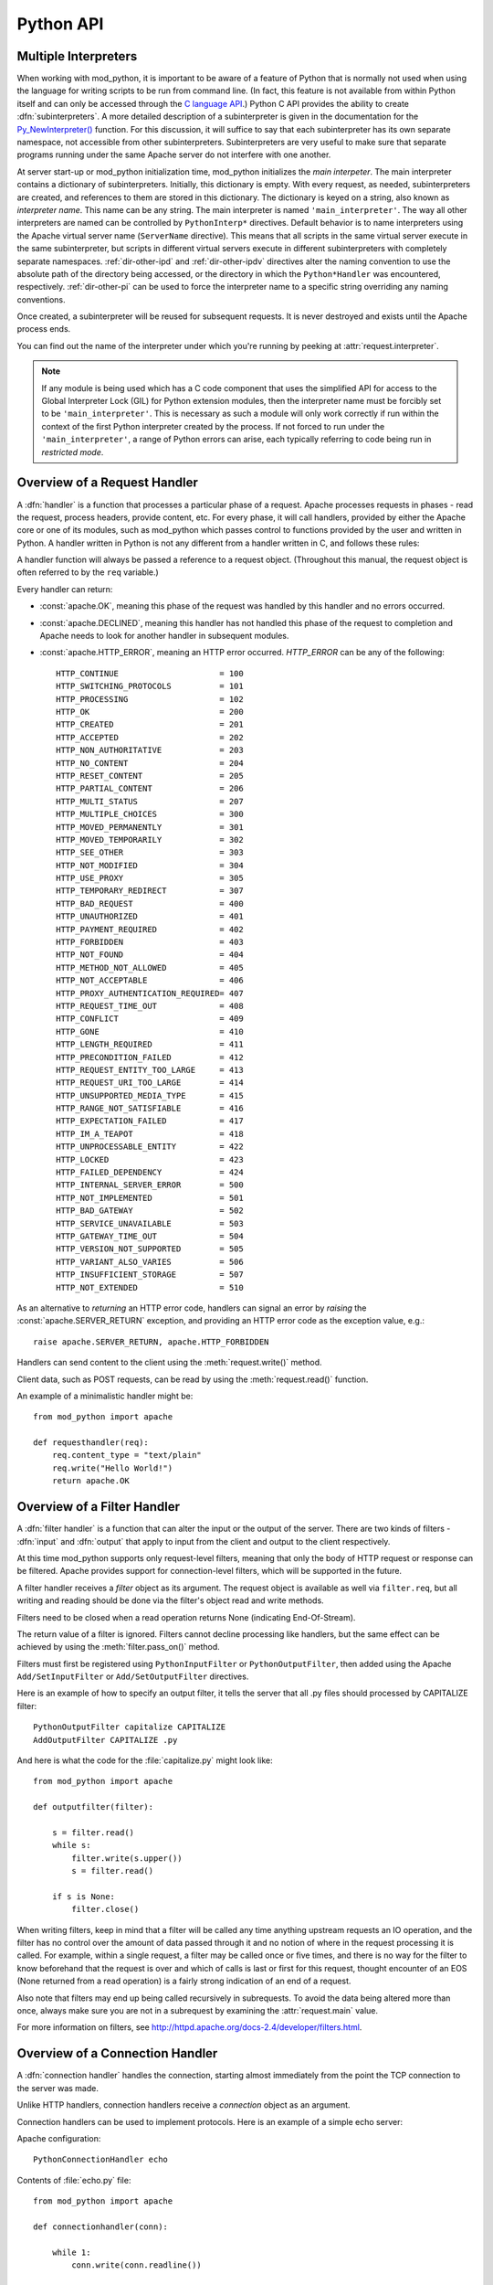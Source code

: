 
.. _pythonapi:

**********
Python API
**********

.. _pyapi-interps:

Multiple Interpreters
=====================

When working with mod_python, it is important to be aware of a feature
of Python that is normally not used when using the language for
writing scripts to be run from command line. (In fact, this feature is not
available from within Python itself and can only be accessed through
the `C language API <http://www.python.org/doc/current/api/api.html>`_.)
Python C API provides the ability to create :dfn:`subinterpreters`. A
more detailed description of a subinterpreter is given in the
documentation for the
`Py_NewInterpreter() <http://www.python.org/doc/current/api/initialization.html>`_
function. For this discussion, it will suffice to say that each
subinterpreter has its own separate namespace, not accessible from
other subinterpreters. Subinterpreters are very useful to make sure
that separate programs running under the same Apache server do not
interfere with one another.

.. index::
   single: main_interpreter

At server start-up or mod_python initialization time, mod_python
initializes the *main interpeter*. The main interpreter contains a
dictionary of subinterpreters. Initially, this dictionary is
empty. With every request, as needed, subinterpreters are created, and
references to them are stored in this dictionary. The dictionary is
keyed on a string, also known as *interpreter name*.  This name can be
any string.  The main interpreter is named ``'main_interpreter'``.
The way all other interpreters are named can be controlled by
``PythonInterp*`` directives. Default behavior is to name
interpreters using the Apache virtual server name (``ServerName``
directive). This means that all scripts in the same virtual server
execute in the same subinterpreter, but scripts in different virtual
servers execute in different subinterpreters with completely separate
namespaces.  :ref:`dir-other-ipd` and :ref:`dir-other-ipdv` directives
alter the naming convention to use the absolute path of the directory
being accessed, or the directory in which the ``Python*Handler`` was
encountered, respectively.  :ref:`dir-other-pi` can be used to force
the interpreter name to a specific string overriding any naming
conventions.

Once created, a subinterpreter will be reused for subsequent requests.
It is never destroyed and exists until the Apache process ends.

You can find out the name of the interpreter under which you're
running by peeking at :attr:`request.interpreter`.

.. note::

  If any module is being used which has a C code component that uses
  the simplified API for access to the Global Interpreter Lock (GIL)
  for Python extension modules, then the interpreter name must be
  forcibly set to be ``'main_interpreter'``. This is necessary as such
  a module will only work correctly if run within the context of the
  first Python interpreter created by the process. If not forced to
  run under the ``'main_interpreter'``, a range of Python errors can
  arise, each typically referring to code being run in *restricted
  mode*.

.. seealso::

  `<http://www.python.org/doc/current/api/api.html>`_
     Python C Language API
  `<http://www.python.org/peps/pep-0311.html>`_
     PEP 0311 - Simplified Global Interpreter Lock Acquisition for Extensions

.. _pyapi-handler:

Overview of a Request Handler
=============================

.. index::
   pair: request; handler

A :dfn:`handler` is a function that processes a particular phase of a
request. Apache processes requests in phases - read the request,
process headers, provide content, etc. For every phase, it will call
handlers, provided by either the Apache core or one of its modules,
such as mod_python which passes control to functions provided by the
user and written in Python. A handler written in Python is not any
different from a handler written in C, and follows these rules:

.. index::
   single: req
   pair: request; object

A handler function will always be passed a reference to a request
object. (Throughout this manual, the request object is often referred
to by the ``req`` variable.)

Every handler can return:

* :const:`apache.OK`, meaning this phase of the request was handled by this
  handler and no errors occurred.

* :const:`apache.DECLINED`, meaning this handler has not handled this
  phase of the request to completion and Apache needs to look for
  another handler in subsequent modules.

* :const:`apache.HTTP_ERROR`, meaning an HTTP error occurred.
  *HTTP_ERROR* can be any of the following::

    HTTP_CONTINUE                     = 100
    HTTP_SWITCHING_PROTOCOLS          = 101
    HTTP_PROCESSING                   = 102
    HTTP_OK                           = 200
    HTTP_CREATED                      = 201
    HTTP_ACCEPTED                     = 202
    HTTP_NON_AUTHORITATIVE            = 203
    HTTP_NO_CONTENT                   = 204
    HTTP_RESET_CONTENT                = 205
    HTTP_PARTIAL_CONTENT              = 206
    HTTP_MULTI_STATUS                 = 207
    HTTP_MULTIPLE_CHOICES             = 300
    HTTP_MOVED_PERMANENTLY            = 301
    HTTP_MOVED_TEMPORARILY            = 302
    HTTP_SEE_OTHER                    = 303
    HTTP_NOT_MODIFIED                 = 304
    HTTP_USE_PROXY                    = 305
    HTTP_TEMPORARY_REDIRECT           = 307
    HTTP_BAD_REQUEST                  = 400
    HTTP_UNAUTHORIZED                 = 401
    HTTP_PAYMENT_REQUIRED             = 402
    HTTP_FORBIDDEN                    = 403
    HTTP_NOT_FOUND                    = 404
    HTTP_METHOD_NOT_ALLOWED           = 405
    HTTP_NOT_ACCEPTABLE               = 406
    HTTP_PROXY_AUTHENTICATION_REQUIRED= 407
    HTTP_REQUEST_TIME_OUT             = 408
    HTTP_CONFLICT                     = 409
    HTTP_GONE                         = 410
    HTTP_LENGTH_REQUIRED              = 411
    HTTP_PRECONDITION_FAILED          = 412
    HTTP_REQUEST_ENTITY_TOO_LARGE     = 413
    HTTP_REQUEST_URI_TOO_LARGE        = 414
    HTTP_UNSUPPORTED_MEDIA_TYPE       = 415
    HTTP_RANGE_NOT_SATISFIABLE        = 416
    HTTP_EXPECTATION_FAILED           = 417
    HTTP_IM_A_TEAPOT                  = 418
    HTTP_UNPROCESSABLE_ENTITY         = 422
    HTTP_LOCKED                       = 423
    HTTP_FAILED_DEPENDENCY            = 424
    HTTP_INTERNAL_SERVER_ERROR        = 500
    HTTP_NOT_IMPLEMENTED              = 501
    HTTP_BAD_GATEWAY                  = 502
    HTTP_SERVICE_UNAVAILABLE          = 503
    HTTP_GATEWAY_TIME_OUT             = 504
    HTTP_VERSION_NOT_SUPPORTED        = 505
    HTTP_VARIANT_ALSO_VARIES          = 506
    HTTP_INSUFFICIENT_STORAGE         = 507
    HTTP_NOT_EXTENDED                 = 510

As an alternative to *returning* an HTTP error code, handlers can
signal an error by *raising* the :const:`apache.SERVER_RETURN`
exception, and providing an HTTP error code as the exception value,
e.g.::

   raise apache.SERVER_RETURN, apache.HTTP_FORBIDDEN

Handlers can send content to the client using the :meth:`request.write()`
method.

Client data, such as POST requests, can be read by using the
:meth:`request.read()` function.

An example of a minimalistic handler might be::

   from mod_python import apache

   def requesthandler(req):
       req.content_type = "text/plain"
       req.write("Hello World!")
       return apache.OK

.. _pyapi-filter:

Overview of a Filter Handler
============================

.. index::
   pair: filter; handler

A :dfn:`filter handler` is a function that can alter the input or the
output of the server. There are two kinds of filters - :dfn:`input` and
:dfn:`output` that apply to input from the client and output to the
client respectively.

At this time mod_python supports only request-level filters, meaning
that only the body of HTTP request or response can be filtered. Apache
provides support for connection-level filters, which will be supported
in the future.

A filter handler receives a *filter* object as its argument. The
request object is available as well via ``filter.req``, but all
writing and reading should be done via the filter's object read and
write methods.

Filters need to be closed when a read operation returns None
(indicating End-Of-Stream).

The return value of a filter is ignored. Filters cannot decline
processing like handlers, but the same effect can be achieved
by using the :meth:`filter.pass_on()` method.

Filters must first be registered using ``PythonInputFilter`` or
``PythonOutputFilter``, then added using the Apache
``Add/SetInputFilter`` or ``Add/SetOutputFilter`` directives.

Here is an example of how to specify an output filter, it tells the
server that all .py files should processed by CAPITALIZE filter::

   PythonOutputFilter capitalize CAPITALIZE
   AddOutputFilter CAPITALIZE .py

And here is what the code for the :file:`capitalize.py` might look
like::

   from mod_python import apache

   def outputfilter(filter):

       s = filter.read()
       while s:
           filter.write(s.upper())
           s = filter.read()

       if s is None:
           filter.close()

When writing filters, keep in mind that a filter will be called any
time anything upstream requests an IO operation, and the filter has no
control over the amount of data passed through it and no notion of
where in the request processing it is called. For example, within a
single request, a filter may be called once or five times, and there
is no way for the filter to know beforehand that the request is over
and which of calls is last or first for this request, thought
encounter of an EOS (None returned from a read operation) is a fairly
strong indication of an end of a request.

Also note that filters may end up being called recursively in
subrequests. To avoid the data being altered more than once, always
make sure you are not in a subrequest by examining the :attr:`request.main`
value.

For more information on filters, see `<http://httpd.apache.org/docs-2.4/developer/filters.html>`_.

.. _pyapi-conn:

Overview of a Connection Handler
================================

.. index::
   pair: connection; handler

A :dfn:`connection handler` handles the connection, starting almost
immediately from the point the TCP connection to the server was
made.

Unlike HTTP handlers, connection handlers receive a *connection*
object as an argument.

Connection handlers can be used to implement protocols. Here is an
example of a simple echo server:

Apache configuration::

   PythonConnectionHandler echo

Contents of :file:`echo.py` file::

   from mod_python import apache

   def connectionhandler(conn):

       while 1:
           conn.write(conn.readline())

       return apache.OK

:mod:`apache` -- Access to Apache Internals.
===============================================

.. module:: apache
   :synopsis: Access to Apache Internals.
.. moduleauthor:: Gregory Trubetskoy grisha@modpython.org

The Python interface to Apache internals is contained in a module
appropriately named :mod:`apache`, located inside the
:mod:`mod_python` package. This module provides some important
objects that map to Apache internal structures, as well as some useful
functions, all documented below. (The request object also provides an
interface to Apache internals, it is covered in its own section of
this manual.)

.. index::
   pair: _apache; module

The :mod:`apache` module can only be imported by a script running
under mod_python. This is because it depends on a built-in module
:mod:`_apache` provided by mod_python.

It is best imported like this::

   from mod_python import apache

:mod:`mod_python.apache` module defines the following functions and
objects. For a more in-depth look at Apache internals, see the
`Apache Developer Page <http://httpd.apache.org/dev/>`_

.. _pyapi-apmeth:

Functions
---------

.. function:: log_error(message[, level[, server]])

   An interface to the Apache ``ap_log_error()``
   function. *message* is a string with the error message,
   *level* is one of the following flags constants::

      APLOG_EMERG
      APLOG_ALERT
      APLOG_CRIT
      APLOG_ERR
      APLOG_WARNING
      APLOG_NOTICE
      APLOG_INFO
      APLOG_DEBUG
      APLOG_NOERRNO // DEPRECATED

  *server* is a reference to a :meth:`request.server` object. If
  *server* is not specified, then the error will be logged to the
  default error log, otherwise it will be written to the error log for
  the appropriate virtual server. When *server* is not specified,
  the setting of LogLevel does not apply, the LogLevel is dictated by
  an httpd compile-time default, usually ``warn``.

  If you have a reference to a request object available, consider using
  :meth:`request.log_error` instead, it will prepend request-specific
  information such as the source IP of the request to the log entry.

.. function:: import_module(module_name[, autoreload=1, log=0, path=None])

   This function can be used to import modules taking advantage of
   mod_python's internal mechanism which reloads modules automatically
   if they have changed since last import.

   *module_name* is a string containing the module name (it can
   contain dots, e.g. ``mypackage.mymodule``); *autoreload* indicates
   whether the module should be reloaded if it has changed since last
   import; when *log* is true, a message will be written to the
   logs when a module is reloaded; *path* allows restricting
   modules to specific paths.

   Example::

      from mod_python import apache
      module = apache.import_module('module_name', log=1)

.. function:: allow_methods([*args])

   A convenience function to set values in :meth:`request.allowed`.
   :meth:`request.allowed` is a bitmask that is used to construct the
   ``'Allow:'`` header. It should be set before returning a
   :const:`HTTP_NOT_IMPLEMENTED` error.

   Arguments can be one or more of the following::

      M_GET
      M_PUT
      M_POST
      M_DELETE
      M_CONNECT
      M_OPTIONS
      M_TRACE
      M_PATCH
      M_PROPFIND
      M_PROPPATCH
      M_MKCOL
      M_COPY
      M_MOVE
      M_LOCK
      M_UNLOCK
      M_VERSION_CONTROL
      M_CHECKOUT
      M_UNCHECKOUT
      M_CHECKIN
      M_UPDATE
      M_LABEL
      M_REPORT
      M_MKWORKSPACE
      M_MKACTIVITY
      M_BASELINE_CONTROL
      M_MERGE
      M_INVALID

.. function:: exists_config(name)

   This function returns True if the Apache server was launched with
   the definition with the given *name*. This means that you can
   test whether Apache was launched with the ``-DFOOBAR`` parameter
   by calling ``apache.exists_config_define('FOOBAR')``.

.. function:: stat(fname, wanted)

   This function returns an instance of an ``mp_finfo`` object
   describing information related to the file with name ``fname``.
   The ``wanted`` argument describes the minimum attributes which
   should be filled out. The resultant object can be assigned to the
   :attr:`request.finfo` attribute.

.. function:: register_cleanup(callable[, data])

   Registers a cleanup that will be performed at child shutdown
   time. Equivalent to :func:`server.register_cleanup`, except
   that a request object is not required. *Warning:* do not pass
   directly or indirectly a request object in the data
   parameter. Since the callable will be called at server shutdown
   time, the request object won't exist anymore and any manipulation
   of it in the handler will give undefined behaviour.

.. function:: config_tree()

   Returns the server-level configuration tree. This tree does not
   include directives from .htaccess files. This is a *copy* of the
   tree, modifying it has no effect on the actual configuration.

.. function:: server_root()

   Returns the value of ServerRoot.

.. function:: make_table()

   This function is obsolete and is an alias to :class:`table` (see below).

.. function:: mpm_query(code)

   Allows querying of the MPM for various parameters such as numbers of
   processes and threads. The return value is one of three constants::

      AP_MPMQ_NOT_SUPPORTED      = 0  # This value specifies whether
                                      # an MPM is capable of
                                      # threading or forking.
      AP_MPMQ_STATIC             = 1  # This value specifies whether
                                      # an MPM is using a static # of
                                      # threads or daemons.
      AP_MPMQ_DYNAMIC            = 2  # This value specifies whether
                                      # an MPM is using a dynamic # of
                                      # threads or daemons.

   The *code* argument must be one of the following::

      AP_MPMQ_MAX_DAEMON_USED    = 1  # Max # of daemons used so far
      AP_MPMQ_IS_THREADED        = 2  # MPM can do threading
      AP_MPMQ_IS_FORKED          = 3  # MPM can do forking
      AP_MPMQ_HARD_LIMIT_DAEMONS = 4  # The compiled max # daemons
      AP_MPMQ_HARD_LIMIT_THREADS = 5  # The compiled max # threads
      AP_MPMQ_MAX_THREADS        = 6  # # of threads/child by config
      AP_MPMQ_MIN_SPARE_DAEMONS  = 7  # Min # of spare daemons
      AP_MPMQ_MIN_SPARE_THREADS  = 8  # Min # of spare threads
      AP_MPMQ_MAX_SPARE_DAEMONS  = 9  # Max # of spare daemons
      AP_MPMQ_MAX_SPARE_THREADS  = 10 # Max # of spare threads
      AP_MPMQ_MAX_REQUESTS_DAEMON= 11 # Max # of requests per daemon
      AP_MPMQ_MAX_DAEMONS        = 12 # Max # of daemons by config

   Example::

      if apache.mpm_query(apache.AP_MPMQ_IS_THREADED):
          # do something
      else:
          # do something else

.. _pyapi-apmem:

Attributes
----------

.. attribute:: interpreter

   String. The name of the subinterpreter under which we're running.
   *(Read-Only)*

.. attribute:: main_server

  A ``server`` object for the main server.
  *(Read-Only)*

.. attribute:: MODULE_MAGIC_NUMBER_MAJOR

   Integer. An internal to Apache version number useful to determine whether
   certain features should be available. See :attr:`MODULE_MAGIC_NUMBER_MINOR`.

   Major API changes that could cause compatibility problems for older
   modules such as structure size changes.  No binary compatibility is
   possible across a change in the major version.

   *(Read-Only)*


.. attribute:: MODULE_MAGIC_NUMBER_MINOR

   Integer. An internal to Apache version number useful to determine whether
   certain features should be available. See :attr:`MODULE_MAGIC_NUMBER_MAJOR`.

   Minor API changes that do not cause binary compatibility problems.

   *(Read-Only)*


.. _pyapi-mptable:

Table Object (mp_table)
-----------------------
.. index::
   singe: table

.. class:: table([mapping-or-sequence])

   Returns a new empty object of type ``mp_table``. See Section
   :ref:`pyapi-mptable` for description of the table object. The
   *mapping-or-sequence* will be used to provide initial values for
   the table.

   The table object is a wrapper around the Apache APR table. The
   table object behaves very much like a dictionary (including the
   Python 2.2 features such as support of the ``in`` operator, etc.),
   with the following differences:

   * Both keys and values must be strings.
   * Key lookups are case-insensitive.
   * Duplicate keys are allowed (see :meth:`table.add()` below). When there is
     more than one value for a key, a subscript operation returns a list.

   Much of the information that Apache uses is stored in tables. For
   example, :meth:`request.headers_in` and :meth:`request.headers_out`.

   All the tables that mod_python provides inside the request object
   are actual mappings to the Apache structures, so changing the
   Python table also changes the underlying Apache table.

   In addition to normal dictionary-like behavior, the table object
   also has the following method:

   .. method:: add(key, val)

      Allows for creating duplicate keys, which is useful
      when multiple headers, such as `Set-Cookie:` are required.

.. _pyapi-mprequest:

Request Object
--------------

.. index::
   single: req
   single: request
   single: request_rec

The request object is a Python mapping to the Apache `request_rec`
structure. When a handler is invoked, it is always passed a single
argument - the request object. For brevity, we often refer to it here
and throughout the code as ``req``.

You can dynamically assign attributes to it as a way to communicate
between handlers.

.. _pyapi-mprequest-meth:

Request Methods
^^^^^^^^^^^^^^^

.. method:: request.add_cgi_vars()

   Calls Apache function ``ap_add_common_vars()`` followed some code
   very similar to Apache ``ap_add_cgi_vars()`` with the exception of
   calculating ``PATH_TRANSLATED`` value, thereby avoiding
   sub-requests and filesystem access used in the ``ap_add_cgi_vars()``
   implementation.

.. method:: request.add_common_vars()

   Use of this method is discouraged, use
   :meth:`request.add_cgi_vars()` instead.

   Calls the Apache ``ap_add_common_vars()`` function. After a call to
   this method, :attr:`request.subprocess_env` will contain *some* CGI
   information.

.. method:: request.add_handler(htype, handler[, dir])

   Allows dynamic handler registration. *htype* is a string
   containing the name of any of the apache request (but not filter or
   connection) handler directives,
   e.g. ``'PythonHandler'``. *handler* is a string containing the
   name of the module and the handler function.  Optional *dir* is
   a string containing the name of the directory to be added to the
   pythonpath. If no directory is specified, then, if there is already
   a handler of the same type specified, its directory is inherited,
   otherwise the directory of the presently executing handler is
   used. If there is a ``'PythonPath'`` directive in effect, then
   ``sys.path`` will be set exactly according to it (no directories
   added, the *dir* argument is ignored).

   A handler added this way only persists throughout the life of the
   request. It is possible to register more handlers while inside the
   handler of the same type. One has to be careful as to not to create
   an infinite loop this way.

   Dynamic handler registration is a useful technique that allows the
   code to dynamically decide what will happen next. A typical example
   might be a ``PythonAuthenHandler`` that will assign different
   ``PythonHandlers`` based on the authorization level, something
   like::

      if manager:
         req.add_handler("PythonHandler", "menu::admin")
      else:
         req.add_handler("PythonHandler", "menu::basic")

   .. note::

      If you pass this function an invalid handler, an exception will be
      generated at the time an attempt is made to find the handler.


.. method:: request.add_input_filter(filter_name)

   Adds the named filter into the input filter chain for the current
   request.  The filter should be added before the first attempt to
   read any data from the request.


.. method:: request.add_output_filter(filter_name)

   Adds the named filter into the output filter chain for the current
   request.  The filter should be added before the first attempt to
   write any data for the response.

   Provided that all data written is being buffered and not flushed,
   this could be used to add the "CONTENT_LENGTH" filter into the
   chain of output filters. The purpose of the "CONTENT_LENGTH" filter
   is to add a ``Content-Length:`` header to the response.::


      req.add_output_filter("CONTENT_LENGTH")
      req.write("content",0)

.. method:: request.allow_methods(methods[, reset])

   Adds methods to the :meth:`request.allowed_methods` list. This list
   will be passed in `Allowed:` header if
   :const:`HTTP_METHOD_NOT_ALLOWED` or :const:`HTTP_NOT_IMPLEMENTED`
   is returned to the client. Note that Apache doesn't do anything to
   restrict the methods, this list is only used to construct the
   header. The actual method-restricting logic has to be provided in
   the handler code.

   *methods* is a sequence of strings. If *reset* is 1, then
   the list of methods is first cleared.


.. method:: request.auth_name()

   Returns AuthName setting.


.. method:: request.auth_type()

   Returns AuthType setting.


.. method:: request.construct_url(uri)

   This function returns a fully qualified URI string from the path
   specified by uri, using the information stored in the request to
   determine the scheme, server name and port. The port number is not
   included in the string if it is the same as the default port 80.

   For example, imagine that the current request is directed to the
   virtual server www.modpython.org at port 80. Then supplying
   ``'/index.html'`` will yield the string
   ``'http://www.modpython.org/index.html'``.


.. method:: request.discard_request_body()

   Tests for and reads any message body in the request, simply discarding
   whatever it receives.


.. method:: request.document_root()

   Returns DocumentRoot setting.


.. method:: request.get_basic_auth_pw()

   Returns a string containing the password when Basic authentication is
   used.

   On Python 3 the string will be decoded to Unicode using Latin1.

.. method:: request.get_config()

   Returns a reference to the table object containing the mod_python
   configuration in effect for this request except for
   ``Python*Handler`` and ``PythonOption`` (The latter can be obtained
   via :meth:`request.get_options()`. The table has directives as keys,
   and their values, if any, as values.


.. method:: request.get_remote_host([type[, str_is_ip]])

   This method is used to determine remote client's DNS name or IP
   number. The first call to this function may entail a DNS look up,
   but subsequent calls will use the cached result from the first
   call.

   The optional *type* argument can specify the following:

   * :const:`apache.REMOTE_HOST` Look up the DNS name. Return None if Apache
     directive ``HostNameLookups`` is ``Off`` or the hostname cannot
     be determined.

   * :const:`apache.REMOTE_NAME` *(Default)* Return the DNS name if
     possible, or the IP (as a string in dotted decimal notation)
     otherwise.

   * :const:`apache.REMOTE_NOLOOKUP` Don't perform a DNS lookup, return an
     IP. Note: if a lookup was performed prior to this call, then the
     cached host name is returned.

   * :const:`apache.REMOTE_DOUBLE_REV` Force a double-reverse lookup. On
     failure, return None.

   If *str_is_ip* is ``None`` or unspecified, then the return
   value is a string representing the DNS name or IP address.

   If the optional *str_is_ip* argument is not ``None``, then
   the return value is an ``(address, str_is_ip)`` tuple, where
   ``str_is_ip`` is non-zero if ``address`` is an IP address
   string.

   On failure, ``None`` is returned.


.. method:: request.get_options()

   Returns a reference to the table object containing the options set by
   the ``PythonOption`` directives.


.. method:: request.internal_redirect(new_uri)

   Internally redirects the request to the *new_uri*. *new_uri*
   must be a string.

   The httpd server handles internal redirection by creating a new
   request object and processing all request phases. Within an
   internal redirect, :meth:`request.prev` will contain a reference to a
   request object from which it was redirected.


.. method:: request.is_https()

   Returns non-zero if the connection is using SSL/TLS. Will always return
   zero if the mod_ssl Apache module is not loaded.

   You can use this method during any request phase, unlike looking
   for the ``HTTPS`` variable in the :attr:`request.subprocess_env` member
   dictionary.  This makes it possible to write an authentication or
   access handler that makes decisions based upon whether SSL is being
   used.

   Note that this method will not determine the quality of the
   encryption being used.  For that you should call the
   `ssl_var_lookup` method to get one of the `SSL_CIPHER*` variables.


.. method:: request.log_error(message[, level])

   An interface to the Apache `ap_log_rerror` function. *message* is a
   string with the error message, *level* is one of the following
   flags constants::


      APLOG_EMERG
      APLOG_ALERT
      APLOG_CRIT
      APLOG_ERR
      APLOG_WARNING
      APLOG_NOTICE
      APLOG_INFO
      APLOG_DEBUG
      APLOG_NOERRNO

   If you need to write to log and do not have a reference to a request object,
   use the :func:`apache.log_error` function.


.. method:: request.meets_conditions()

   Calls the Apache ``ap_meets_conditions()`` function which returns a
   status code. If *status* is :const:`apache.OK`, generate the
   content of the response normally. If not, simply return *status*.
   Note that *mtime* (and possibly the ETag header) should be set as
   appropriate prior to calling this function. The same goes for
   :meth:`request.status` if the status differs from :const:`apache.OK`.

   Example::

      # ...
      r.headers_out['ETag'] = '"1130794f-3774-4584-a4ea-0ab19e684268"'
      r.headers_out['Expires'] = 'Mon, 18 Apr 2005 17:30:00 GMT'
      r.update_mtime(1000000000)
      r.set_last_modified()

      status = r.meets_conditions()
      if status != apache.OK:
         return status

      # ... do expensive generation of the response content ...


.. method:: request.requires()

   Returns a tuple of strings of arguments to ``require`` directive.

   For example, with the following apache configuration::

      AuthType Basic
      require user joe
      require valid-user

   :meth:`request.requires()` would return ``('user joe', 'valid-user')``.


.. method:: request.read([len])

   Reads at most *len* bytes directly from the client, returning a
   string with the data read. If the *len* argument is negative or
   omitted, reads all data given by the client.

   This function is affected by the ``Timeout`` Apache
   configuration directive. The read will be aborted and an
   :exc:`IOError` raised if the :exc:`Timeout` is reached while
   reading client data.

   This function relies on the client providing the ``Content-length``
   header. Absence of the ``Content-length`` header will be treated as
   if ``Content-length: 0`` was supplied.

   Incorrect ``Content-length`` may cause the function to try to read
   more data than available, which will make the function block until
   a ``Timeout`` is reached.

   On Python 3 the output is always bytes.

.. method:: request.readline([len])

   Like :meth:`request.read()` but reads until end of line.

   .. note::

      In accordance with the HTTP specification, most clients will be
      terminating lines with ``'\r\n'`` rather than simply
      ``'\n'``.


.. method:: request.readlines([sizehint])

   Reads all lines using :meth:`request.readline()` and returns a list of
   the lines read.  If the optional *sizehint* parameter is given in,
   the method will read at least *sizehint* bytes of data, up to the
   completion of the line in which the *sizehint* bytes limit is
   reached.


.. method:: request.register_cleanup(callable[, data])

   Registers a cleanup. Argument *callable* can be any callable
   object, the optional argument *data* can be any object (default is
   ``None``). At the very end of the request, just before the actual
   request record is destroyed by Apache, *callable* will be
   called with one argument, *data*.

   It is OK to pass the request object as data, but keep in mind that
   when the cleanup is executed, the request processing is already
   complete, so doing things like writing to the client is completely
   pointless.

   If errors are encountered during cleanup processing, they should be
   in error log, but otherwise will not affect request processing in
   any way, which makes cleanup bugs sometimes hard to spot.

   If the server is shut down before the cleanup had a chance to run,
   it's possible that it will not be executed.


.. method:: request.register_input_filter(filter_name, filter[, dir])

   Allows dynamic registration of mod_python input
   filters. *filter_name* is a string which would then subsequently be
   used to identify the filter.  *filter* is a string containing
   the name of the module and the filter function.  Optional *dir*
   is a string containing the name of the directory to be added to the
   pythonpath. If there is a ``PythonPath`` directive in effect,
   then ``sys.path`` will be set exactly according to it (no
   directories added, the *dir* argument is ignored).

   The registration of the filter this way only persists for the life
   of the request. To actually add the filter into the chain of input
   filters for the current request ``request.add_input_filter()`` would be
   used.


.. method:: request.register_output_filter(filter_name, filter[, dir])

   Allows dynamic registration of mod_python output
   filters. *filter_name* is a string which would then subsequently be
   used to identify the filter.  *filter* is a string containing the
   name of the module and the filter function. Optional *dir* is a
   string containing the name of the directory to be added to the
   pythonpath. If there is a ``PythonPath`` directive in effect, then
   ``sys.path`` will be set exactly according to it (no directories
   added, the *dir* argument is ignored).

   The registration of the filter this way only persists for the life
   of the request. To actually add the filter into the chain of output
   filters for the current request :meth:`request.add_output_filter()`
   would be used.


.. method:: request.sendfile(path[, offset, len])

   Sends *len* bytes of file *path* directly to the client, starting
   at offset *offset* using the server's internal API. *offset*
   defaults to 0, and *len* defaults to -1 (send the entire file).

   Returns the number of bytes sent, or raises an IOError exception on
   failure.

   This function provides the most efficient way to send a file to the
   client.


.. method:: request.set_etag()

   Sets the outgoing ``'ETag'`` header.


.. method:: request.set_last_modified()

   Sets the outgoing ``Last-Modified`` header based on value of
   ``mtime`` attribute.


.. method:: request.ssl_var_lookup(var_name)

   Looks up the value of the named SSL variable.  This method queries
   the mod_ssl Apache module directly, and may therefore be used in
   early request phases (unlike using the :attr:`request.subprocess_env`
   member.

   If the mod_ssl Apache module is not loaded or the variable is not
   found then ``None`` is returned.

   If you just want to know if a SSL or TLS connection is being used,
   you may consider calling the ``is_https`` method instead.

   It is unfortunately not possible to get a list of all available
   variables with the current mod_ssl implementation, so you must know
   the name of the variable you want.  Some of the potentially useful
   ssl variables are listed below.  For a complete list of variables
   and a description of their values see the mod_ssl documentation.::


      SSL_CIPHER
      SSL_CLIENT_CERT
      SSL_CLIENT_VERIFY
      SSL_PROTOCOL
      SSL_SESSION_ID

   .. note::

      Not all SSL variables are defined or have useful values in every
      request phase.  Also use caution when relying on these values
      for security purposes, as SSL or TLS protocol parameters can
      often be renegotiated at any time during a request.


.. method:: request.update_mtime(dependency_mtime)

   If *ependency_mtime* is later than the value in the ``mtime``
   attribute, sets the attribute to the new value.


.. method:: request.write(string[, flush=1])

   Writes *string* directly to the client, then flushes the buffer,
   unless flush is 0. Unicode strings are encoded using ``utf-8``
   encoding.


.. method:: request.flush()

   Flushes the output buffer.


.. method:: request.set_content_length(len)

   Sets the value of :attr:`request.clength` and the ``'Content-Length'``
   header to len. Note that after the headers have been sent out
   (which happens just before the first byte of the body is written,
   i.e. first call to :meth:`request.write`), calling the method is
   meaningless.

.. _pyapi-mprequest-mem:

Request Members
^^^^^^^^^^^^^^^

.. attribute:: request.connection

   A ``connection`` object associated with this request. See
   :ref:`pyapi-mpconn` Object for more details.
   *(Read-Only)*


.. attribute:: request.server

   A server object associated with this request. See
   :ref:`pyapi-mpserver` for more details.
   *(Read-Only)*


.. attribute:: request.next

   If this is an internal redirect, the request object we redirect to.
   *(Read-Only)*


.. attribute:: request.prev

   If this is an internal redirect, the request object we redirect from.
   *(Read-Only)*


.. attribute:: request.main

   If this is a sub-request, pointer to the main request.
   *(Read-Only)*


.. attribute:: request.the_request

   String containing the first line of the request.
   *(Read-Only)*


.. attribute:: request.assbackwards

   Indicates an HTTP/0.9 "simple" request. This means that the
   response will contain no headers, only the body. Although this
   exists for backwards compatibility with obsolescent browsers, some
   people have figured out that setting assbackwards to 1 can be a
   useful technique when including part of the response from an
   internal redirect to avoid headers being sent.


.. attribute:: request.proxyreq

   A proxy request: one of :const:`apache.PROXYREQ_*` values.


.. attribute:: request.header_only

   A boolean value indicating HEAD request, as opposed to GET.
   *(Read-Only)*


.. attribute:: request.protocol

   Protocol, as given by the client, or ``'HTTP/0.9'``. Same as CGI :envvar:`SERVER_PROTOCOL`.
   *(Read-Only)*


.. attribute:: request.proto_num

   Integer. Number version of protocol; 1.1 = 1001 *(Read-Only)*


.. attribute:: request.hostname

   String. Host, as set by full URI or Host: header.  *(Read-Only)*


.. attribute:: request.request_time

   A long integer. When request started.  *(Read-Only)*


.. attribute:: request.status_line

   Status line. E.g. ``'200 OK'``.  *(Read-Only)*


.. attribute:: request.status

   Status. One of :const:`apache.HTTP_*` values.


.. attribute:: request.method

   A string containing the method - ``'GET'``, ``'HEAD'``, ``'POST'``, etc.  Same
   as CGI :envvar:`REQUEST_METHOD`.  *(Read-Only)*


.. attribute:: request.method_number

   Integer containing the method number.  *(Read-Only)*


.. attribute:: request.allowed

   Integer. A bitvector of the allowed methods. Used to construct the
   Allowed: header when responding with
   :const:`HTTP_METHOD_NOT_ALLOWED` or
   :const:`HTTP_NOT_IMPLEMENTED`. This field is for Apache's
   internal use, to set the ``Allowed:`` methods use
   :meth:`request.allow_methods` method, described in section
   :ref:`pyapi-mprequest-meth`. *(Read-Only)*


.. attribute:: request.allowed_xmethods

   Tuple. Allowed extension methods.  *(Read-Only)*


.. attribute:: request.allowed_methods

   Tuple. List of allowed methods. Used in relation with
   :const:`METHOD_NOT_ALLOWED`. This member can be modified via
   :meth:`request.allow_methods` described in section
   :ref:`pyapi-mprequest-meth`. *(Read-Only)*


.. attribute:: request.sent_bodyct

   Integer. Byte count in stream is for body. (?)  *(Read-Only)*


.. attribute:: request.bytes_sent

   Long integer. Number of bytes sent.  *(Read-Only)*


.. attribute:: request.mtime

   Long integer. Time the resource was last modified.  *(Read-Only)*


.. attribute:: request.chunked

   Boolean value indicating when sending chunked transfer-coding.
   *(Read-Only)*


.. attribute:: request.range

   String. The ``Range:`` header.  *(Read-Only)*


.. attribute:: request.clength

   Long integer. The "real" content length.  *(Read-Only)*


.. attribute:: request.remaining

   Long integer. Bytes left to read. (Only makes sense inside a read
   operation.)  *(Read-Only)*


.. attribute:: request.read_length

   Long integer. Number of bytes read. *(Read-Only)*


.. attribute:: request.read_body

   Integer. How the request body should be read. *(Read-Only)*


.. attribute:: request.read_chunked

   Boolean. Read chunked transfer coding.  *(Read-Only)*


.. attribute:: request.expecting_100

   Boolean. Is client waiting for a 100 (:const:`HTTP_CONTINUE`)
   response.  *(Read-Only)*


.. attribute:: request.headers_in

   A :class:`table` object containing headers sent by the client.


.. attribute:: request.headers_out

   A :class:`table` object representing the headers to be sent to the
   client.


.. attribute:: request.err_headers_out

   These headers get send with the error response, instead of
   headers_out.


.. attribute:: request.subprocess_env

   A :class:`table` object containing environment information
   typically usable for CGI.  You may have to call
   :meth:`request.add_common_vars` and :meth:`request.add_cgi_vars`
   first to fill in the information you need.


.. attribute:: request.notes

   A :class:`table` object that could be used to store miscellaneous
   general purpose info that lives for as long as the request
   lives. If you need to pass data between handlers, it's better to
   simply add members to the request object than to use
   :attr:`request.notes`.


.. attribute:: request.phase

   The phase currently being being processed,
   e.g. ``'PythonHandler'``.  *(Read-Only)*


.. attribute:: request.interpreter

   The name of the subinterpreter under which we're running.
   *(Read-Only)*


.. attribute:: request.content_type

   String. The content type. Mod_python maintains an internal flag
   (:attr:`request._content_type_set`) to keep track of whether
   :attr:`request.content_type` was set manually from within
   Python. The publisher handler uses this flag in the following way:
   when :attr:`request.content_type` isn't explicitly set, it attempts
   to guess the content type by examining the first few bytes of the
   output.


.. attribute:: request.content_languages

   Tuple. List of strings representing the content languages.


.. attribute:: request.handler

   The symbolic name of the content handler (as in module, not
   mod_python handler) that will service the request during the
   response phase. When the SetHandler/AddHandler directives are used
   to trigger mod_python, this will be set to ``'mod_python'`` by
   mod_mime. A mod_python handler executing prior to the response
   phase may also set this to ``'mod_python'`` along with calling
   :meth:`request.add_handler` to register a mod_python handler for
   the response phase::

      def typehandler(req):
         if os.path.splitext(req.filename)[1] == ".py":
            req.handler = "mod_python"
           req.add_handler("PythonHandler", "mod_python.publisher")
           return apache.OK
         return apache.DECLINED


.. attribute:: request.content_encoding

   String. Content encoding.  *(Read-Only)*


.. attribute:: request.vlist_validator

   Integer. Variant list validator (if negotiated).  *(Read-Only)*


.. attribute:: request.user

   If an authentication check is made, this will hold the user
   name. Same as CGI :envvar:`REMOTE_USER`.

   On Python 3 the string is decoded using Latin1. (Different browsers
   use different encodings for non-Latin1 characters for the basic
   authentication string making a solution that fits all impossible,
   you can always decode the header manually.)

   .. note::

      :meth:`request.get_basic_auth_pw` must be called prior to using this value.


.. attribute:: request.ap_auth_type

   Authentication type. Same as CGI :envvar:`AUTH_TYPE`.


.. attribute:: request.no_cache

   Boolean. This response cannot be cached.


.. attribute:: request.no_local_copy

   Boolean. No local copy exists.


.. attribute:: request.unparsed_uri

   The URI without any parsing performed.  *(Read-Only)*


.. attribute:: request.uri

   The path portion of the URI.


.. attribute:: request.filename

   String. File name being requested.


.. attribute:: request.canonical_filename

   String. The true filename (:attr:`request.filename` is
   canonicalized if they don't match).


.. attribute:: request.path_info

   String. What follows after the file name, but is before query args,
   if anything. Same as CGI :envvar:`PATH_INFO`.


.. attribute:: request.args

   String. Same as CGI :envvar:`QUERY_ARGS`.


.. attribute:: request.finfo

   A file information object with type ``mp_finfo``, analogous to the
   result of the POSIX stat function, describing the file pointed to
   by the URI. The object provides the attributes ``fname``,
   ``filetype``, ``valid``, ``protection``, ``user``, ``group``, ``size``,
   ``inode``, ``device``, ``nlink``, ``atime``, ``mtime``, ``ctime`` and
   ``name``.

   The attribute may be assigned to using the result of
   :func:`apache.stat`.  For example::

      if req.finfo.filetype == apache.APR_DIR:
        req.filename = posixpath.join(req.filename, 'index.html')
        req.finfo = apache.stat(req.filename, apache.APR_FINFO_MIN)

   For backward compatibility, the object can also be accessed as if
   it were a tuple. The ``apache`` module defines a set of
   :const:`FINFO_*` constants that should be used to access elements
   of this tuple.::

      user = req.finfo[apache.FINFO_USER]


.. attribute:: request.parsed_uri

   Tuple. The URI broken down into pieces. ``(scheme, hostinfo, user, password, hostname, port, path, query, fragment)``.
   The :mod:`apache` module defines a set of :const:`URI_*` constants that
   should be used to access elements of this tuple. Example::

      fname = req.parsed_uri[apache.URI_PATH]

   *(Read-Only)*


.. attribute:: request.used_path_info

   Flag to accept or reject path_info on current request.


.. attribute:: request.eos_sent

   Boolean. EOS bucket sent.  *(Read-Only)*


.. attribute:: request.useragent_addr

   *Apache 2.4 only*

   The (address, port) tuple for the user agent.

   This attribute should reflect the address of the user agent and
   not necessarily the other end of the TCP connection, for which
   there is :attr:`connection.client_addr`.
   *(Read-Only)*


.. attribute:: request.useragent_ip

   *Apache 2.4 only*

   String with the IP of the user agent. Same as CGI :envvar:`REMOTE_ADDR`.

   This attribute should reflect the address of the user agent and
   not necessarily the other end of the TCP connection, for which
   there is :attr:`connection.client_ip`.
   *(Read-Only)*


.. _pyapi-mpconn:

Connection Object (mp_conn)
---------------------------

.. index::
   singe: mp_conn

The connection object is a Python mapping to the Apache
:c:type:`conn_rec` structure.

.. _pyapi-mpconn-meth:

Connection Methods
^^^^^^^^^^^^^^^^^^

.. method:: connection.log_error(message[, level])

   An interface to the Apache ``ap_log_cerror`` function. *message* is
   a string with the error message, *level* is one of the following
   flags constants::

      APLOG_EMERG
      APLOG_ALERT
      APLOG_CRIT
      APLOG_ERR
      APLOG_WARNING
      APLOG_NOTICE
      APLOG_INFO
      APLOG_DEBUG
      APLOG_NOERRNO

    If you need to write to log and do not have a reference to a connection or
    request object, use the :func:`apache.log_error` function.


.. method:: connection.read([length])

   Reads at most *length* bytes from the client. The read blocks
   indefinitely until there is at least one byte to read. If length is
   -1, keep reading until the socket is closed from the other end
   (This is known as ``EXHAUSTIVE`` mode in the http server code).

   This method should only be used inside *Connection Handlers*.

   .. note::

      The behavior of this method has changed since version 3.0.3. In
      3.0.3 and prior, this method would block until *length* bytes
      was read.


.. method:: connection.readline([length])

   Reads a line from the connection or up to *length* bytes.

   This method should only be used inside *Connection Handlers*.


.. method:: connection.write(string)

   Writes *string* to the client.

   This method should only be used inside *Connection Handlers*.


.. _pyapi-mpconn-mem:

Connection Members
^^^^^^^^^^^^^^^^^^

.. attribute:: connection.base_server

   A ``server`` object for the physical vhost that this connection came
   in through.  *(Read-Only)*


.. attribute:: connection.local_addr

   The (address, port) tuple for the server.  *(Read-Only)*


.. attribute:: connection.remote_addr

   *Deprecated in Apache 2.4, use client_addr. (Aliased to client_addr for backward compatibility)*

   The (address, port) tuple for the client.  *(Read-Only)*


.. attribute:: connection.client_addr

   *Apache 2.4 only*

   The (address, port) tuple for the client.

   This attribute reflects the other end of the TCP connection, which
   may not always be the address of the user agent. A more accurate
   source of the user agent address is :attr:`request.useragent_addr`.
   *(Read-Only)*


.. attribute:: connection.remote_ip

   *Deprecated in Apache 2.4, use client_ip. (Aliased to client_ip for backward compatibility)*

   String with the IP of the client. In Apache 2.2 same as CGI :envvar:`REMOTE_ADDR`.
   *(Read-Only)*


.. attribute:: connection.client_ip

   *Apache 2.4 only*

   String with the IP of the client.

   This attribute reflects the other end of the TCP connection, which
   may not always be the address of the user agent. A more accurate
   source of the user agent address is :attr:`request.useragent_ip`.

   *(Read-Only)*


.. attribute:: connection.remote_host

   String. The DNS name of the remote client. None if DNS has not been
   checked, ``''`` (empty string) if no name found. Same as CGI
   :envvar:`REMOTE_HOST`.  *(Read-Only)*


.. attribute:: connection.remote_logname

   Remote name if using :rfc:`1413` (ident). Same as CGI
   :envvar:`REMOTE_IDENT`.  *(Read-Only)*


.. attribute:: connection.aborted

   Boolean. True is the connection is aborted. *(Read-Only)*


.. attribute:: connection.keepalive

   Integer. 1 means the connection will be kept for the next request,
   0 means "undecided", -1 means "fatal error".  *(Read-Only)*


.. attribute:: connection.double_reverse

   Integer. 1 means double reverse DNS lookup has been performed, 0
   means not yet, -1 means yes and it failed.  *(Read-Only)*


.. attribute:: connection.keepalives

   The number of times this connection has been used. (?)
   *(Read-Only)*


.. attribute:: connection.local_ip

   String with the IP of the server. *(Read-Only)*


.. attribute:: connection.local_host

   DNS name of the server. *(Read-Only)*


.. attribute:: connection.id

   Long. A unique connection id. *(Read-Only)*


.. attribute:: connection.notes

   A :class:`table` object containing miscellaneous general purpose
   info that lives for as long as the connection lives.


.. _pyapi-mpfilt:

Filter Object (mp_filter)
-------------------------

.. index::
   singe: mp_filter

A filter object is passed to mod_python input and output filters. It
is used to obtain filter information, as well as get and pass
information to adjacent filters in the filter stack.

.. _pyapi-mpfilt-meth:

Filter Methods
^^^^^^^^^^^^^^

.. method:: filter.pass_on()

   Passes all data through the filter without any processing.


.. method:: filter.read([length])

   Reads at most *len* bytes from the next filter, returning a
   string with the data read or None if End Of Stream (EOS) has been
   reached. A filter *must* be closed once the EOS has been
   encountered.

   If the *length* argument is negative or omitted, reads all data
   currently available.


.. method:: filter.readline([length])

   Reads a line from the next filter or up to *length* bytes.


.. method:: filter.write(string)

   Writes *string* to the next filter.


.. method:: filte.flush()

   Flushes the output by sending a FLUSH bucket.


.. method:: filter.close()

   Closes the filter and sends an EOS bucket. Any further IO
   operations on this filter will throw an exception.


.. method:: filter.disable()

   Tells mod_python to ignore the provided handler and just pass the
   data on. Used internally by mod_python to print traceback from
   exceptions encountered in filter handlers to avoid an infinite
   loop.


.. _pyapi-mpfilt-mem:

Filter Members
^^^^^^^^^^^^^^

.. attribute:: filter.closed

   A boolean value indicating whether a filter is closed.
   *(Read-Only)*


.. attribute:: filter.name

   String. The name under which this filter is registered.
   *(Read-Only)*


.. attribute:: filter.req

   A reference to the request object.  *(Read-Only)*


.. attribute:: filter.is_input

   Boolean. True if this is an input filter.  *(Read-Only)*


.. attribute:: filter.handler

   String. The name of the Python handler for this filter as specified
   in the configuration.  *(Read-Only)*


.. _pyapi-mpserver:

Server Object (mp_server)
^^^^^^^^^^^^^^^^^^^^^^^^^

.. index::
   single: mp_server


The request object is a Python mapping to the Apache
``request_rec`` structure. The server structure describes the
server (possibly virtual server) serving the request.

.. _pyapi-mpsrv-meth:

Server Methods
^^^^^^^^^^^^^^

.. method:: server.get_config()

   Similar to :meth:`request.get_config()`, but returns a table object
   holding only the mod_python configuration defined at global scope
   within the Apache configuration. That is, outside of the context of
   any VirtualHost, Location, Directory or Files directives.


.. method:: server.get_options()

   Similar to :meth:`request.get_options()`, but returns a table
   object holding only the mod_python options defined at global scope
   within the Apache configuration. That is, outside of the context of
   any VirtualHost, Location, Directory or Files directives.


.. method:: server.log_error(message[level])

   An interface to the Apache ``ap_log_error`` function. *message* is
   a string with the error message, *level* is one of the following
   flags constants::

      APLOG_EMERG
      APLOG_ALERT
      APLOG_CRIT
      APLOG_ERR
      APLOG_WARNING
      APLOG_NOTICE
      APLOG_INFO
      APLOG_DEBUG
      APLOG_NOERRNO

   If you need to write to log and do not have a reference to a server or
   request object, use the :func:`apache.log_error` function.


.. method:: server.register_cleanup(request, callable[, data])

   Registers a cleanup. Very similar to :meth:`req.register_cleanup`,
   except this cleanup will be executed at child termination
   time. This function requires the request object be supplied to
   infer the interpreter name.  If you don't have any request object
   at hand, then you must use the :func:`apache.register_cleanup`
   variant.

   .. note::

      *Warning:* do not pass directly or indirectly a request object in
      the data parameter. Since the callable will be called at server
      shutdown time, the request object won't exist anymore and any
      manipulation of it in the callable will give undefined behaviour.

.. _pyapi-mpsrv-mem:

Server Members
^^^^^^^^^^^^^^

.. attribute:: server.defn_name

   String. The name of the configuration file where the server
   definition was found.  *(Read-Only)*


.. attribute:: server.defn_line_number

   Integer. Line number in the config file where the server definition
   is found.  *(Read-Only)*


.. attribute:: server.server_admin

   Value of the ``ServerAdmin`` directive.  *(Read-Only)*


.. attribute:: server.server_hostname

   Value of the ``ServerName`` directive. Same as CGI
   :envvar:`SERVER_NAME`. *(Read-Only)*


.. attribute:: server.names

   Tuple. List of normal server names specified in the ``ServerAlias``
   directive.  This list does not include wildcarded names, which are
   listed separately in ``wild_names``. *(Read-Only)*


.. attribute:: server.wild_names

   Tuple. List of wildcarded server names specified in the ``ServerAlias``
   directive. *(Read-Only)*


.. attribute:: server.port

   Integer. TCP/IP port number. Same as CGI :envvar:`SERVER_PORT`.
   *This member appears to be 0 on Apache 2.0, look at
   req.connection.local_addr instead* *(Read-Only)*


.. attribute:: server.error_fname

   The name of the error log file for this server, if any.
   *(Read-Only)*


.. attribute:: server.loglevel

   Integer. Logging level. *(Read-Only)*


.. attribute:: server.is_virtual

   Boolean. True if this is a virtual server. *(Read-Only)*


.. attribute:: server.timeout

   Integer. Value of the ``Timeout`` directive.  *(Read-Only)*


.. attribute:: server.keep_alive_timeout

   Integer. Keepalive timeout.  *(Read-Only)*


.. attribute:: server.keep_alive_max

   Maximum number of requests per keepalive.  *(Read-Only)*


.. attribute:: server.keep_alive

   Use persistent connections?  *(Read-Only)*


.. attribute:: server.path

   String. Path for ``ServerPath`` *(Read-Only)*


.. attribute:: server.pathlen

   Integer. Path length. *(Read-Only)*


.. attribute:: server.limit_req_line

   Integer. Limit on size of the HTTP request line. *(Read-Only)*


.. attribute:: server.limit_req_fieldsize

   Integer. Limit on size of any request header field.  *(Read-Only)*


.. attribute:: server.limit_req_fields

   Integer. Limit on number of request header fields.  *(Read-Only)*


.. _pyapi-util:

:mod:`util` -- Miscellaneous Utilities
======================================

.. module:: util
   :synopsis: Miscellaneous Utilities.
.. moduleauthor:: Gregory Trubetskoy grisha@modpython.org

The :mod:`util` module provides a number of utilities handy to a web
application developer similar to those in the standard library
:mod:`cgi` module. The implementations in the :mod:`util` module are
much more efficient because they call directly into Apache API's as
opposed to using CGI which relies on the environment to pass
information.

The recommended way of using this module is::

   from mod_python import util


.. seealso::

   :rfc:`3875`
      for detailed information on the CGI specification

.. _pyapi-util-fstor:


FieldStorage class
------------------

Access to form data is provided via the :class:`FieldStorage`
class. This class is similar to the standard library module
``cgi.FieldStorage``

.. class:: FieldStorage(req[, keep_blank_values[, strict_parsing[, file_callback[, field_callback]]]])

   This class provides uniform access to HTML form data submitted by
   the client.  *req* is an instance of the mod_python
   :class:`request` object.

   The optional argument *keep_blank_values* is a flag indicating
   whether blank values in URL encoded form data should be treated as
   blank strings. The default is false, which means that blank values
   are ignored as if they were not included.

   The optional argument *strict_parsing* is not yet implemented.

   The optional argument *file_callback* allows the application to
   override both file creation/deletion semantics and location. See
   :ref:`pyapi-util-fstor-examples` for
   additional information. *New in version 3.2*

   The optional argument *field_callback* allows the application to
   override both the creation/deletion semantics and behavior. *New
   in version 3.2*

   During initialization, :class:`FieldStorage` class reads all of the
   data provided by the client. Since all data provided by the client
   is consumed at this point, there should be no more than one
   :class:`FieldStorage` class instantiated per single request, nor
   should you make any attempts to read client data before or after
   instantiating a :class:`FieldStorage`. A suggested strategy for
   dealing with this is that any handler should first check for the
   existence of a ``form`` attribute within the request object. If
   this exists, it should be taken to be an existing instance of the
   :class:`FieldStorage` class and that should be used. If the
   attribute does not exist and needs to be created, it should be
   cached as the ``form`` attribute of the request object so later
   handler code can use it.

   When the :class:`FieldStorage` class instance is created, the data
   read from the client is then parsed into separate fields and
   packaged in :class:`Field` objects, one per field. For HTML form
   inputs of type ``file``, a temporary file is created that can later
   be accessed via the :attr:`Field.file` attribute of a
   :class:`Field` object.

   The :class:`FieldStorage` class has a mapping object interface,
   i.e. it can be treated like a dictionary in most instances, but is
   not strictly compatible as is it missing some methods provided by
   dictionaries and some methods don't behave entirely like their
   counterparts, especially when there is more than one value
   associated with a form field. When used as a mapping, the keys are
   form input names, and the returned dictionary value can be:

   * An instance of :class:`StringField`, containing the form input
     value. This is only when there is a single value corresponding to
     the input name. :class:`StringField` is a subclass of
     :class:`str` which provides the additional
     :attr:`StringField.value` attribute for compatibility with
     standard library :mod:`cgi` module.

   * An instance of a :class:`Field` class, if the input is a file
     upload.

   * A list of :class:`StringField` and/or :class:`Field`
     objects. This is when multiple values exist, such as for a
     ``<select>`` HTML form element.


   .. note::

      Unlike the standard library :mod:`cgi` module
      :class:`FieldStorage` class, a :class:`Field` object is returned
      *only* when it is a file upload. In all other cases the return
      is an instance of :class:`StringField`. This means that you do
      not need to use the :attr:`StringFile.value` attribute to access
      values of fields in most cases.


   In addition to standard mapping object methods,
   :class:`FieldStorage` objects have the following attributes:

   .. attribute:: list

      This is a list of :class:`Field` objects, one for each
      input. Multiple inputs with the same name will have multiple
      elements in this list.

   .. _pyapi-util-fstor-meth:

:class:`FieldStorage` methods
^^^^^^^^^^^^^^^^^^^^^^^^^^^^^

   .. method:: add_field(name, value)

      Adds an additional form field with *name* and *value*.  If a
      form field already exists with *name*, the *value* will be added
      to the list of existing values for the form field.  This method
      should be used for adding additional fields in preference to
      adding new fields direct to the list of fields.

      If the value associated with a field should be replaced when it
      already exists, rather than an additional value being associated
      with the field, the dictionary like subscript operator should be
      used to set the value, or the existing field deleted altogether
      first using the ``del`` operator.


   .. method:: clear()

      Removes all form fields. Individual form fields can be deleted
      using the ``del`` operator.


   .. method:: get(name, default)

     If there is only one value associated with form field *name*,
     that single value will be returned. If there are multiple values,
     a list is returned holding all values. If no such form field or
     value exists then the method returns the value specified by the
     parameter *default*.  A subscript operator is also available
     which yields the same result except that an exception will be
     raised where the form field *name* does not exist.


   .. method:: getfirst(name[, default])

      Always returns only one value associated with form field
      *name*. If no such form field or value exists then the method
      returns the value specified by the optional parameter
      *default*. This parameter defaults to ``None`` if not specified.


   .. method:: getlist(name)

      This method always returns a list of values associated with form
      field *name*. The method returns an empty list if no such form
      field or value exists for *name*. It returns a list consisting
      of one item if only one such value exists.


   .. method:: has_key(name)

      Returns ``True`` if *name* is a valid form field. The ``in``
      operator is also supported and will call this method.


   .. method:: items()

      Returns a list consisting of tuples for each combination of form
      field name and value.


   .. method:: keys()

      This method returns the names of the form fields. The ``len``
      operator is also supported and will return the number of names
      which would be returned by this method.


.. _pyapi-util-fstor-examples:

FieldStorage Examples
---------------------

   The following examples demonstrate how to use the *file_callback*
   parameter of the :class:`FieldStorage` constructor to control file
   object creation. The :class:`Storage` classes created in both
   examples derive from FileType, thereby providing extended file
   functionality.

   These examples are provided for demonstration purposes only. The
   issue of temporary file location and security must be considered
   when providing such overrides with mod_python in production use.


Simple file control using class constructor
^^^^^^^^^^^^^^^^^^^^^^^^^^^^^^^^^^^^^^^^^^^

      This example uses the :class:`FieldStorage` class constructor to
      create the file object, allowing simple control. It is not
      advisable to add class variables to this if serving multiple
      sites from apache. In that case use the factory method instead::

         class Storage(file):

            def __init__(self, advisory_filename):
                self.advisory_filename = advisory_filename
                self.delete_on_close = True
                self.already_deleted = False
                self.real_filename = '/someTempDir/thingy-unique-thingy'
                super(Storage, self).__init__(self.real_filename, 'w+b')

            def close(self):
                if self.already_deleted:
                    return
                super(Storage, self).close()
                if self.delete_on_close:
                    self.already_deleted = True
                    os.remove(self.real_filename)

            request_data = util.FieldStorage(request, keep_blank_values=True, file_callback=Storage)


Advanced file control using object factory
^^^^^^^^^^^^^^^^^^^^^^^^^^^^^^^^^^^^^^^^^^

      Using a object factory can provide greater control over the
      constructor parameters::

         import os

         class Storage(file):

             def __init__(self, directory, advisory_filename):
                 self.advisory_filename = advisory_filename
                 self.delete_on_close = True
                 self.already_deleted = False
                 self.real_filename = directory + '/thingy-unique-thingy'
                 super(Storage, self).__init__(self.real_filename, 'w+b')

             def close(self):
                 if self.already_deleted:
                     return
                 super(Storage, self).close()
                 if self.delete_on_close:
                     self.already_deleted = True
                     os.remove(self.real_filename)

         class StorageFactory:

             def __init__(self, directory):
                 self.dir = directory

             def create(self, advisory_filename):
                 return Storage(self.dir, advisory_filename)

         file_factory = StorageFactory(someDirectory)
         # [...sometime later...]
         request_data = util.FieldStorage(request, keep_blank_values=True,
                                          file_callback=file_factory.create)

.. _pyapi-util-fstor-fld:

Field class
-----------

.. class:: Field()

   This class is used internally by :class:`FieldStorage` and is not
   meant to be instantiated by the user. Each instance of a
   :class:`Field` class represents an HTML Form input.

   :class:`Field` instances have the following attributes:

   .. attribute:: name

      The input name.

   .. attribute:: value

      The input value. This attribute can be used to read data from a
      file upload as well, but one has to exercise caution when
      dealing with large files since when accessed via :attr:`value`,
      the whole file is read into memory.

   .. attribute:: file

      This is a file-like object. For file uploads it points to a
      :class:`TemporaryFile` instance. (For more information see the
      TemporaryFile class in the standard python `tempfile module
      <http://docs.python.org/lib/module-tempfile.html>`_.

      For simple values, it is a :class:`StringIO` object, so you can read
      simple string values via this attribute instead of using the :attr:`value`
      attribute as well.

   .. attribute:: filename

      The name of the file as provided by the client.

   .. attribute:: type

      The content-type for this input as provided by the client.

   .. attribute:: type_options

      This is what follows the actual content type in the ``content-type``
      header provided by the client, if anything. This is a dictionary.

   .. attribute:: disposition

      The value of the first part of the ``content-disposition`` header.

   .. attribute:: disposition_options

      The second part (if any) of the ``content-disposition`` header in
      the form of a dictionary.

   .. seealso::

      :rfc:`1867`
         Form-based File Upload in HTML for a description of form-based file uploads


.. _pyapi-util-funcs:

Other functions
---------------

.. function:: parse_qs(qs[, keep_blank_values[, strict_parsing]])

   This function is functionally equivalent to the standard library
   :func:`cgi.parse_qs`, except that it is written in C and is
   much faster.

    Parse a query string given as a string argument (data of type
    ``application/x-www-form-urlencoded``).  Data are returned as a
    dictionary.  The dictionary keys are the unique query variable
    names and the values are lists of values for each name.

    The optional argument *keep_blank_values* is a flag indicating
    whether blank values in URL encoded queries should be treated as
    blank strings.  A true value indicates that blanks should be
    retained as blank strings.  The default false value indicates that
    blank values are to be ignored and treated as if they were not
    included.

    .. note::

       The *strict_parsing* argument is not yet implemented.


.. function:: parse_qsl(qs[, keep_blank_values[, strict_parsing]])

   This function is functionally equivalent to the standard library
   :func:`cgi.parse_qsl`, except that it is written in C and is much
   faster.

    Parse a query string given as a string argument (data of type
    ``application/x-www-form-urlencoded``).  Data are returned as a
    list of name, value pairs.

    The optional argument *keep_blank_values* is a flag indicating
    whether blank values in URL encoded queries should be treated as
    blank strings.  A true value indicates that blanks should be
    retained as blank strings.  The default false value indicates that
    blank values are to be ignored and treated as if they were not
    included.

    .. note::

       The *strict_parsing* argument is not yet implemented.


.. function:: redirect(req, location[, permanent=0[, text=None]])

   This is a convenience function to redirect the browser to another
   location. When *permanent* is true, :const:`MOVED_PERMANENTLY`
   status is sent to the client, otherwise it is
   :const:`MOVED_TEMPORARILY`. A short text is sent to the browser
   informing that the document has moved (for those rare browsers that
   do not support redirection); this text can be overridden by
   supplying a *text* string.

    If this function is called after the headers have already been sent,
    an :exc:`IOError` is raised.

    This function raises :exc:`apache.SERVER_RETURN` exception with a
    value of :const:`apache.DONE` to ensuring that any later phases or
    stacked handlers do not run. If you do not want this, you can wrap
    the call to :func:`redirect` in a try/except block catching the
    :exc:`apache.SERVER_RETURN`.


.. _pyapi-cookie:

:mod:`Cookie` -- HTTP State Management
======================================

.. module:: Cookie
   :synopsis: HTTP State Management
.. moduleauthor:: Gregory Trubetskoy grisha@modpython.org

The :mod:`Cookie` module provides convenient ways for creating,
parsing, sending and receiving HTTP Cookies, as defined in the
specification published by Netscape.

.. note::

   Even though there are official IETF RFC's describing HTTP State
   Management Mechanism using cookies, the de facto standard supported
   by most browsers is the original Netscape specification.
   Furthermore, true compliance with IETF standards is actually
   incompatible with many popular browsers, even those that claim to
   be RFC-compliant. Therefore, this module supports the current
   common practice, and is not fully RFC compliant.

   More specifically, the biggest difference between Netscape and RFC
   cookies is that RFC cookies are sent from the browser to the server
   along with their attributes (like Path or Domain). The
   :mod:`Cookie` module ignore those incoming attributes, so all
   incoming cookies end up as Netscape-style cookies, without any of
   their attributes defined.


.. seealso::

   `Persistent Client State - HTTP Cookies <http://web.archive.org/web/20070202195439/http://wp.netscape.com/newsref/std/cookie_spec.html>`_
      for the original Netscape specification.

   :rfc:`2109`
      HTTP State Management Mechanism for the first RFC on Cookies.

   :rfc:`2694`
      Use of HTTP State Management for guidelines on using Cookies.

   :rfc:`2965`
      HTTP State Management Mechanism for the latest IETF standard.

   `HTTP Cookies: Standards, Privacy, and Politics <http://arxiv.org/abs/cs.SE/0105018>`_
      by David M. Kristol for an excellent overview of the issues surrounding standardization of Cookies.


.. _pyapi-cookie-classes:


Classes
-------

.. class:: Cookie(name, value[, attributes])

   This class is used to construct a single cookie named *name* and
   having *value* as the value. Additionally, any of the attributes
   defined in the Netscape specification and RFC2109 can by supplied
   as keyword arguments.

   The attributes of the class represent cookie attributes, and their
   string representations become part of the string representation of
   the cookie. The :class:`Cookie` class restricts attribute names to
   only valid values, specifically, only the following attributes are
   allowed: ``name, value, version, path, domain, secure, comment, expires, max_age, commentURL, discard, port, httponly, __data__``.

   The ``__data__`` attribute is a general-purpose dictionary that can
   be used for storing arbitrary values, when necessary (This is
   useful when subclassing :class:`Cookie`).

   The :attr:`expires` attribute is a property whose value is checked
   upon setting to be in format ``'Wdy, DD-Mon-YYYY HH:MM:SS GMT'``
   (as dictated per Netscape cookie specification), or a numeric value
   representing time in seconds since beginning of epoch (which will
   be automatically correctly converted to GMT time string). An
   invalid ``expires`` value will raise :exc:`ValueError`.

   When converted to a string, a :class:`Cookie` will be in correct
   format usable as value in a ``'Cookie'`` or ``'Set-Cookie'``
   header.

   .. note::

      Unlike the Python Standard Library Cookie classes, this class
      represents a single cookie (referred to as :dfn:`Morsel` in
      Python Standard Library).


   .. method:: Cookie.parse(string)

      This is a class method that can be used to create a
      :class:`Cookie` instance from a cookie string *string* as
      passed in a header value. During parsing, attribute names are
      converted to lower case.

      Because this is a class method, it must be called explicitly
      specifying the class.

      This method returns a dictionary of :class:`Cookie` instances,
      not a single :class:`Cookie` instance.

      Here is an example of getting a single :class:`Cookie` instance::

         mycookies = Cookie.parse("spam=eggs; expires=Sat, 14-Jun-2003 02:42:36 GMT")
         spamcookie = mycookies["spam"]

      .. note::

         Because this method uses a dictionary, it is not possible to
         have duplicate cookies. If you would like to have more than
         one value in a single cookie, consider using a
         :class:`MarshalCookie`.


.. class:: SignedCookie(name, value, secret[, attributes])

   This is a subclass of :class:`Cookie`. This class creates cookies
   whose name and value are automatically signed using HMAC (md5) with
   a provided secret *secret*, which must be a non-empty string.

   .. method:: SignedCookie.parse(string, secret)

      This method acts the same way as :class:`Cookie.parse()`, but
      also verifies that the cookie is correctly signed. If the
      signature cannot be verified, the object returned will be of
      class :class:`Cookie`::

      ..  note::

         Always check the types of objects returned by
         :meth:SignedCookie.parse(). If it is an instance of
         :class:`Cookie` (as opposed to :class:`SignedCookie`), the
         signature verification has failed::

            # assume spam is supposed to be a signed cookie
            if type(spam) is not Cookie.SignedCookie:
               # do something that indicates cookie isn't signed correctly

.. class:: MarshalCookie(name, value, secret[, attributes])

   This is a subclass of :class:`SignedCookie`. It allows for *value*
   to be any marshallable objects. Core Python types such as string,
   integer, list, etc. are all marshallable object. For a complete
   list see `marchal <http://www.python.org/doc/current/lib/module-marshal.html>`_
   module documentation.

   When parsing, the signature is checked first, so incorrectly signed
   cookies will not be unmarshalled.

.. _pyapi-cookie-func:

Functions
^^^^^^^^^

.. function:: add_cookie(req, cookie[, value, attributes])

   This is a convenience function for setting a cookie in request
   headers. *req* is a mod_python :class:`Request` object.  If
   *cookie* is an instance of :class:`Cookie` (or subclass thereof),
   then the cookie is set, otherwise, *cookie* must be a string, in
   which case a :class:`Cookie` is constructed using *cookie* as
   name, *value* as the value, along with any valid :class:`Cookie`
   attributes specified as keyword arguments.

   This function will also set ``'Cache-Control: no-cache="set-cookie"'``
   header to inform caches that the cookie value should not be cached.

   Here is one way to use this function::

      c = Cookie.Cookie('spam', 'eggs', expires=time.time()+300)
      Cookie.add_cookie(req, c)

   Here is another:

      Cookie.add_cookie(req, 'spam', 'eggs', expires=time.time()+300)

.. function:: get_cookies(req[, Class[, data]])

   This is a convenience function for retrieving cookies from incoming
   headers. *req* is a mod_python :class:`Request` object. *Class*
   is a class whose :meth:`parse` method will be used to parse the
   cookies, it defaults to ``Cookie``. *data* can be any number of
   keyword arguments which, will be passed to :meth:`parse` (This
   is useful for :class:`signedCookie` and :class:`MarshalCookie`
   which require ``secret`` as an additional argument to
   :meth:`parse`). The set of cookies found is returned as a
   dictionary.

.. function:: get_cookie(req, name [, Class[, data]])

   This is a convenience function for retrieving a single named cookie
   from incoming headers. *req* is a mod_python :class:`Request`
   object. *name* is the name of the cookie. *Class* is a class
   whose :meth:`parse()` method will be used to parse the cookies, it
   defaults to ``Cookie``. *Data* can be any number of keyword
   arguments which, will be passed to :meth:`parse` (This is useful
   for :class:`signedCookie` and :class:`MarshalCookie` which require
   ``secret`` as an additional argument to :meth:`parse`). The cookie
   if found is returned, otherwise ``None`` is returned.

.. _pyapi-cookie-example:

Examples
--------

This example sets a simple cookie which expires in 300 seconds::

   from mod_python import Cookie, apache
   import time

   def handler(req):

       cookie = Cookie.Cookie('eggs', 'spam')
       cookie.expires = time.time() + 300
       Cookie.add_cookie(req, cookie)

       req.write('This response contains a cookie!\n')
       return apache.OK


This example checks for incoming marshal cookie and displays it to the
client. If no incoming cookie is present a new marshal cookie is set.
This example uses ``'secret007'`` as the secret for HMAC signature::

   from mod_python import apache, Cookie

   def handler(req):

       cookies = Cookie.get_cookies(req, Cookie.MarshalCookie,
                                       secret='secret007')
       if cookies.has_key('spam'):
           spamcookie = cookies['spam']

           req.write('Great, a spam cookie was found: %s\n' \
                                         % str(spamcookie))
           if type(spamcookie) is Cookie.MarshalCookie:
               req.write('Here is what it looks like decoded: %s=%s\n'
                         % (spamcookie.name, spamcookie.value))
           else:
               req.write('WARNING: The cookie found is not a \
                          MarshalCookie, it may have been tapered with!')

       else:

           # MarshaCookie allows value to be any marshallable object
           value = {'egg_count': 32, 'color': 'white'}
           Cookie.add_cookie(req, Cookie.MarshalCookie('spam', value, \
                          'secret007'))
           req.write('Spam cookie not found, but we just set one!\n')

       return apache.OK

.. _pyapi-sess:

:mod:`Session` -- Session Management
====================================

.. module:: Session
   :synopsis: Session Management
.. moduleauthor:: Gregory Trubetskoy grisha@modpython.org

The :mod:`Session` module provides objects for maintaining persistent
sessions across requests.

The module contains a :class:`BaseSession` class, which is not meant
to be used directly (it provides no means of storing a session),
:class:`DbmSession` class, which uses a dbm to store sessions, and
:class:`FileSession` class, which uses individual files to store
sessions.

The :class:`BaseSession` class also provides session locking, both
across processes and threads. For locking it uses APR global_mutexes
(a number of them is pre-created at startup) The mutex number is
computed by using modulus of the session id :func:`hash()`. (Therefore
it's possible that different session id's will have the same hash, but
the only implication is that those two sessions cannot be locked at
the same time resulting in a slight delay.)

.. _pyapi-sess-classes:

Classes
-------

.. function:: Session(req[, sid[, secret[, timeout[, lock]]]])

   :func:`Session()` takes the same arguments as :class:`BaseSession`.

   This function returns a instance of the default session class. The
   session class to be used can be specified using ``PythonOption mod_python.session.session_type value``,
   where *value* is one of
   :class:`DbmSession`, :class:`MemorySession` or
   :class:`FileSession`.  Specifying custom session classes using
   ``PythonOption`` session is not yet supported.

   If session type option is not found, the function queries the MPM
   and based on that returns either a new instance of
   :class:`DbmSession` or
   :class:`MemorySession`. :class:`MemorySession` will be used if the
   MPM is threaded and not forked (such is the case on Windows), or if
   it threaded, forked, but only one process is allowed (the worker
   MPM can be configured to run this way). In all other cases
   :class:`DbmSession` is used.

   Note that on Windows if you are using multiple Python interpreter
   instances and you need sessions to be shared between applications
   running within the context of the distinct Python interpreter
   instances, you must specifically indicate that :class:`DbmSession`
   should be used, as :class:`MemorySession` will only allow a session
   to be valid within the context of the same Python interpreter
   instance.

   Also note that the option name ``mod_python.session.session_type``
   only started to be used from mod_python 3.3 onwards. If you need to
   retain compatibility with older versions of mod_python, you should
   use the now obsolete ``session`` option instead.


.. class:: BaseSession(req[, sid[, secret[, timeout[, lock]]]])

   This class is meant to be used as a base class for other classes
   that implement a session storage mechanism. *req* is a required
   reference to a mod_python request object.

   :class:`BaseSession` is a subclass of :class:`dict`. Data can be
   stored and retrieved from the session by using it as a dictionary.

   *sid* is an optional session id; if provided, such a session must
   already exist, otherwise it is ignored and a new session with a new
   sid is created. If *sid* is not provided, the object will attempt
   to look at cookies for session id. If a sid is found in cookies,
   but it is not previously known or the session has expired, then a
   new sid is created. Whether a session is "new" can be determined
   by calling the :meth:`is_new()` method.

   Cookies generated by sessions will have a path attribute which is
   calculated by comparing the server ``DocumentRoot`` and the
   directory in which the ``PythonHandler`` directive currently in
   effect was specified. E.g. if document root is :file:`/a/b/c` and
   the directory ``PythonHandler`` was specified was :file:`/a/b/c/d/e`,
   the path will be set to :file:`/d/e`.

   The deduction of the path in this way will only work though where
   the ``Directory`` directive is used and the directory is actually
   within the document root. If the ``Location`` directive is used or
   the directory is outside of the document root, the path will be set
   to :file:`/`. You can force a specific path by setting the
   ``mod_python.session.application_path`` option
   (``'PythonOption mod_python.session.application_path /my/path'`` in server
   configuration).

   Note that prior to mod_python 3.3, the option was
   ``ApplicationPath``.  If your system needs to be compatible with
   older versions of mod_python, you should continue to use the now
   obsolete option name.

   The domain of a cookie is by default not set for a session and as
   such the session is only valid for the host which generated it. In
   order to have a session which spans across common sub domains, you
   can specify the parent domain using the
   ``mod_python.session.application_domain`` option
   (``'PythonOption mod_python.session.application_domain mod_python.org'`` in server
   configuration).

   When a *secret* is provided, :class:`BaseSession` will use
   :class:`SignedCookie` when generating cookies thereby making the
   session id almost impossible to fake. The default is to use plain
   :class:`Cookie` (though even if not signed, the session id is
   generated to be very difficult to guess).

   A session will timeout if it has not been accessed and a save
   performed, within the *timeout* period. Upon a save occurring the
   time of last access is updated and the period until the session
   will timeout be reset.  The default *timeout* period is 30
   minutes. An attempt to load an expired session will result in a
   "new" session.

   The *lock* argument (defaults to 1) indicates whether locking
   should be used. When locking is on, only one session object with a
   particular session id can be instantiated at a time.

   A session is in "new" state when the session id was just generated,
   as opposed to being passed in via cookies or the *sid* argument.

   .. method:: BaseSession.is_new()

      Returns 1 if this session is new. A session will also be "new"
      after an attempt to instantiate an expired or non-existent
      session. It is important to use this method to test whether an
      attempt to instantiate a session has succeeded, e.g.::


         sess = Session(req)
         if sess.is_new():
             # redirect to login
             util.redirect(req, 'http://www.mysite.com/login')


   .. method:: BaseSession.id()

      Returns the session id.


   .. method:: BaseSession.created()

      Returns the session creation time in seconds since beginning of
      epoch.

   .. method:: BaseSession.last_accessed()

      Returns last access time in seconds since beginning of epoch.


   .. method:: BaseSession.timeout()

      Returns session timeout interval in seconds.


   .. method:: BaseSession.set_timeout(secs)

      Set timeout to *secs*.


   .. method:: BaseSession.invalidate()

      This method will remove the session from the persistent store
      and also place a header in outgoing headers to invalidate the
      session id cookie.


   .. method:: BaseSession.load()

      Load the session values from storage.


   .. method:: BaseSession.save()

      This method writes session values to storage.


   .. method:: BaseSession.delete()

      Remove the session from storage.


   .. method:: BaseSession.init_lock()

      This method initializes the session lock. There is no need to
      ever call this method, it is intended for subclasses that wish
      to use an alternative locking mechanism.


   .. method:: BaseSession.lock()

     Locks this session. If the session is already locked by another
     thread/process, wait until that lock is released. There is no
     need to call this method if locking is handled automatically
     (default).

     This method registeres a cleanup which always unlocks the session
     at the end of the request processing.


   .. method:: BaseSession.unlock()

     Unlocks this session. (Same as :meth:`lock` - when locking is
     handled automatically (default), there is no need to call this
     method).


   .. method:: BaseSession.cleanup()

      This method is for subclasses to implement session storage
      cleaning mechanism (i.e. deleting expired sessions, etc.). It
      will be called at random, the chance of it being called is
      controlled by :const:`CLEANUP_CHANCE` :mod:`Session` module
      variable (default 1000). This means that cleanups will be
      ordered at random and there is 1 in 1000 chance of it
      happening. Subclasses implementing this method should not
      perform the (potentially time consuming) cleanup operation in
      this method, but should instead use
      :meth:req.register_cleanup` to register a cleanup which will
      be executed after the request has been processed.



.. class:: DbmSession(req[, dbm[, sid[, secret[, dbmtype[, timeout[, lock]]]]]])

   This class provides session storage using a dbm file. Generally,
   dbm access is very fast, and most dbm implementations memory-map
   files for faster access, which makes their performance nearly as
   fast as direct shared memory access.

   *dbm* is the name of the dbm file (the file must be writable by the
   httpd process). This file is not deleted when the server process is
   stopped (a nice side benefit of this is that sessions can survive
   server restarts). By default the session information is stored in a
   dbmfile named :file:`mp_sess.dbm` and stored in a temporary
   directory returned by ``tempfile.gettempdir()`` standard library
   function. An alternative directory can be specified using
   ``PythonOption mod_python.dbm_session.database_directory /path/to/directory``.
   The path and filename can can be overridden by
   setting ``PythonOption mod_python.dbm_session.database_filename filename``.

   Note that the above names for the ``PythonOption`` settings were
   changed to these values in mod_python 3.3. If you need to retain
   compatibility with older versions of mod_python, you should
   continue to use the now obsolete ``session_directory`` and
   ``session_dbm`` options.

   The implementation uses Python :mod:`anydbm` module, which will
   default to :mod:`dbhash` on most systems. If you need to use a
   specific dbm implementation (e.g. :mod:`gdbm`), you can pass that
   module as *dbmtype*.

   Note that using this class directly is not cross-platform. For best
   compatibility across platforms, always use the :func:`Session()`
   function to create sessions.


.. class:: FileSession(req[, sid[, secret[, timeout[, lock[, fast_cleanup[, verify_cleanup]]]]]])

   New in version 3.2.0.

   This class provides session storage using a separate file for each
   session. It is a subclass of :mod:`BaseSession`.

   Session data is stored in a separate file for each session. These
   files are not deleted when the server process is stopped, so
   sessions are persistent across server restarts.  The session files
   are saved in a directory named mp_sess in the temporary directory
   returned by the ``tempfile.gettempdir()`` standard library
   function. An alternate path can be set using
   ``PythonOption mod_python.file_session.database_directory /path/to/directory``.
   This directory must exist and be readable and writeable by the apache process.

   Note that the above name for the ``PythonOption`` setting was
   changed to these values in mod_python 3.3. If you need to retain
   compatibility with older versions of mod_python, you should
   continue to use the now obsolete ``session_directory`` option.

   Expired session files are periodically removed by the cleanup mechanism.
   The behaviour of the cleanup can be controlled using the
   *fast_cleanup* and *verify_cleanup* parameters, as well as
   ``PythonOption mod_python.file_session.cleanup_time_limit`` and
   ``PythonOption mod_python.file_session.cleanup_grace_period``.


   * *fast_cleanup*

      A boolean value used to turn on FileSession cleanup
      optimization.  Default is *True* and will result in reduced
      cleanup time when there are a large number of session files.

      When *fast_cleanup* is True, the modification time for the
      session file is used to determine if it is a candidate for
      deletion.  If ``(current_time - file_modification_time) > (timeout + grace_period)``,
      the file will be a candidate for
      deletion. If *verify_cleanup* is False, no futher checks will be
      made and the file will be deleted.

     If *fast_cleanup* is False, the session file will unpickled and
     it's timeout value used to determine if the session is a
     candidate for deletion. *fast_cleanup* = ``False`` implies
     *verify_cleanup* = ``True``.

     The timeout used in the fast_cleanup calculation is same as the
     timeout for the session in the current request running the
     filesession_cleanup. If your session objects are not using the
     same timeout, or you are manually setting the timeout for a
     particular session with ``set_timeout()``, you will need to set
     *verify_cleanup* = ``True``.

     The value of *fast_cleanup* can also be set using
     ``PythonOption mod_python.file_session.enable_fast_cleanup``.

   * *verify_cleanup*

      Boolean value used to optimize the FileSession cleanup process.
      Default is ``True``.

      If *verify_cleanup* is True, the session file which is being
      considered for deletion will be unpickled and its timeout value
      will be used to decide if the file should be deleted.

      When *verify_cleanup* is False, the timeout value for the
      current session will be used in to determine if the session has
      expired. In this case, the session data will not be read from
      disk, which can lead to a substantial performance improvement
      when there are a large number of session files, or where each
      session is saving a large amount of data. However this may
      result in valid sessions being deleted if all the sessions are
      not using a the same timeout value.

      The value of *verify_cleanup* can also be set using
      ``PythonOption mod_python.file_session.verify_session_timeout``.

   * ``PythonOption mod_python.file_session.cleanup_time_limit [value]``
      Integer value in seconds. Default is 2 seconds.

     Session cleanup could potentially take a long time and be both
     cpu and disk intensive, depending on the number of session files
     and if each file needs to be read to verify the timeout value. To
     avoid overloading the server, each time filesession_cleanup is
     called it will run for a maximum of *session_cleanup_time_limit*
     seconds.  Each cleanup call will resume from where the previous
     call left off so all session files will eventually be checked.

     Setting *session_cleanup_time_limit* to 0 will disable this
     feature and filesession_cleanup will run to completion each time
     it is called.

   * ``PythonOption mod_python.file_session.cleanup_grace_period [value]``
     Integer value in seconds. Default is 240 seconds. This value is added
     to the session timeout in determining if a session file should be
     deleted.

     There is a small chance that a the cleanup for a given session
     file may occur at the exact time that the session is being
     accessed by another request. It is possible under certain
     circumstances for that session file to be saved in the other
     request only to be immediately deleted by the cleanup. To avoid
     this race condition, a session is allowed a *grace_period* before
     it is considered for deletion by the cleanup.  As long as the
     grace_period is longer that the time it takes to complete the
     request (which should normally be less than 1 second), the
     session will not be mistakenly deleted by the cleanup.

     The default value should be sufficient for most applications.


.. class:: MemorySession(req[, sid[, secret[, timeout[, lock]]]])

   This class provides session storage using a global dictionary. This
   class provides by far the best performance, but cannot be used in a
   multi-process configuration, and also consumes memory for every
   active session. It also cannot be used where multiple Python
   interpreters are used within the one Apache process and it is
   necessary to share sessions between applications running in the
   distinct interpreters.

   Note that using this class directly is not cross-platform. For best
   compatibility across platforms, always use the :func:`Session()`
   function to create sessions.


.. _pyapi-sess-example:


Examples
--------

The following example demonstrates a simple hit counter.::

   from mod_python import Session

   def handler(req):
       session = Session.Session(req)

       try:
           session['hits'] += 1
       except:
           session['hits'] = 1

       session.save()

       req.content_type = 'text/plain'
       req.write('Hits: %d\n' % session['hits'])
       return apache.OK


.. _pyapi-psp:

:mod:`psp` -- Python Server Pager
=================================

.. module:: psp
   :synopsis: Python Server Pages
.. moduleauthor:: Gregory Trubetskoy grisha@modpython.org


The :mod:`psp` module provides a way to convert text documents
(including, but not limited to HTML documents) containing Python code
embedded in special brackets into pure Python code suitable for
execution within a mod_python handler, thereby providing a versatile
mechanism for delivering dynamic content in a style similar to ASP,
JSP and others.

The parser used by :mod:`psp` is written in C (generated using flex)
and is therefore very fast.

See :ref:`hand-psp` for additional PSP information.

Inside the document, Python :dfn:`code` needs to be surrounded by
``'<%'`` and ``'%>'``. Python :dfn:`expressions` are enclosed in
``'<%='`` and ``'%>'``. A :dfn:`directive` can be enclosed in
``'<%@'`` and ``'%>'``. A comment (which will never be part of
the resulting code) can be enclosed in ``'<%--'`` and ``'--%>'``

Here is a primitive PSP page that demonstrated use of both code and
expression embedded in an HTML document::

   <html>
   <%
   import time
   %>
   Hello world, the time is: <%=time.strftime("%Y-%m-%d, %H:%M:%S")%>
   </html>


Internally, the PSP parser would translate the above page into the
following Python code::

   req.write("""<html>
   """)
   import time
   req.write("""
   Hello world, the time is: """); req.write(str(time.strftime("%Y-%m-%d, %H:%M:%S"))); req.write("""
   </html>
   """)

This code, when executed inside a handler would result in a page
displaying words ``'Hello world, the time is: '`` followed by current time.

Python code can be used to output parts of the page conditionally or
in loops. Blocks are denoted from within Python code by
indentation. The last indentation in Python code (even if it is a
comment) will persist through the document until either end of
document or more Python code.

Here is an example::

   <html>
   <%
   for n in range(3):
       # This indent will persist
   %>
   <p>This paragraph will be
   repeated 3 times.</p>
   <%
   # This line will cause the block to end
   %>
   This line will only be shown once.<br>
   </html>

The above will be internally translated to the following Python code::

   req.write("""<html>
   """)
   for n in range(3):
       # This indent will persist
       req.write("""
   <p>This paragraph will be
   repeated 3 times.</p>
   """)
   # This line will cause the block to end
   req.write("""
   This line will only be shown once.<br>
   </html>
   """)

The parser is also smart enough to figure out the indent if the last
line of Python ends with ``':'`` (colon). Considering this, and that the
indent is reset when a newline is encountered inside ``'<% %>'``, the
above page can be written as::

   <html>
   <%
   for n in range(3):
   %>
   <p>This paragraph will be
   repeated 3 times.</p>
   <%
   %>
   This line will only be shown once.<br>
   </html>

However, the above code can be confusing, thus having descriptive
comments denoting blocks is highly recommended as a good practice.

The only directive supported at this time is ``include``, here is
how it can be used::

   <%@ include file="/file/to/include"%>

If the :func:`parse` function was called with the *dir* argument, then
the file can be specified as a relative path, otherwise it has to be
absolute::

.. class:: PSP(req[, filename[, string[, vars]]])

   This class represents a PSP object.

   *req* is a request object; *filename* and *string* are optional
   keyword arguments which indicate the source of the PSP code. Only
   one of these can be specified. If neither is specified,
   ``req.filename`` is used as *filename*.

   *vars* is a dictionary of global variables. Vars passed in the
   :meth:`run` method will override vars passed in here.

   This class is used internally by the PSP handler, but can also be
   used as a general purpose templating tool.

   When a file is used as the source, the code object resulting from
   the specified file is stored in a memory cache keyed on file name
   and file modification time. The cache is global to the Python
   interpreter. Therefore, unless the file modification time changes,
   the file is parsed and resulting code is compiled only once per
   interpreter.

   The cache is limited to 512 pages, which depending on the size of
   the pages could potentially occupy a significant amount of
   memory. If memory is of concern, then you can switch to dbm file
   caching. Our simple tests showed only 20% slower performance using
   bsd db. You will need to check which implementation :mod:`anydbm`
   defaults to on your system as some dbm libraries impose a limit on
   the size of the entry making them unsuitable. Dbm caching can be
   enabled via ``mod_python.psp.cache_database_filename`` Python
   option, e.g.::

      PythonOption mod_python.psp.cache_database_filename "/tmp/pspcache.dbm"

   Note that the dbm cache file is not deleted when the server
   restarts.

   Unlike with files, the code objects resulting from a string are
   cached in memory only. There is no option to cache in a dbm file at
   this time.

   Note that the above name for the option setting was only changed to
   this value in mod_python 3.3. If you need to retain backward
   compatibility with older versions of mod_python use the
   ``PSPDbmCache`` option instead.

   .. method:: PSP.run([vars[, flush]])

      This method will execute the code (produced at object
      initialization time by parsing and compiling the PSP
      source). Optional argument *vars* is a dictionary keyed by
      strings that will be passed in as global variables. Optional
      argument *flush* is a boolean flag indicating whether output
      should be flushed. The default is not to flush output.

      Additionally, the PSP code will be given global variables
      ``req``, ``psp``, ``session`` and ``form``. A session will be
      created and assigned to ``session`` variable only if ``session``
      is referenced in the code (the PSP handler examines ``co_names``
      of the code object to make that determination). Remember that a
      mere mention of ``session`` will generate cookies and turn on
      session locking, which may or may not be what you
      want. Similarly, a mod_python :class:`FieldStorage` object will
      be instantiated if ``form`` is referenced in the code.

      The object passed in ``psp`` is an instance of
      :class:`PSPInterface`.


   .. method:: PSP.display_code()

      Returns an HTML-formatted string representing a side-by-side
      listing of the original PSP code and resulting Python code
      produced by the PSP parser.

      Here is an example of how :class:`PSP` can be used as a templating
      mechanism:

      The template file::

         <html>
           <!-- This is a simple psp template called template.html -->
           <h1>Hello, <%=what%>!</h1>
         </html>

      The handler code::

         from mod_python import apache, psp

         def handler(req):
             template = psp.PSP(req, filename='template.html')
             template.run({'what':'world'})
             return apache.OK

.. class:: PSPInterface()

   An object of this class is passed as a global variable ``psp`` to
   the PSP code. Objects of this class are instantiated internally and
   the interface to :meth:`__init__` is purposely undocumented.

   .. method:: set_error_page(filename)

      Used to set a psp page to be processed when an exception
      occurs. If the path is absolute, it will be appended to document
      root, otherwise the file is assumed to exist in the same directory
      as the current page. The error page will receive one additional
      variable, ``exception``, which is a 3-tuple returned by
      ``sys.exc_info()``.

   .. method:: apply_data(object[, **kw])

      This method will call the callable object *object*, passing form
      data as keyword arguments, and return the result.

   .. method:: redirect(location[, permanent=0])

      This method will redirect the browser to location
      *location*. If *permanent* is true, then
      :const:`MOVED_PERMANENTLY` will be sent (as opposed to
      :const:`MOVED_TEMPORARILY`).

      .. note::

         Redirection can only happen before any data is sent to the
         client, therefore the Python code block calling this method must
         be at the very beginning of the page. Otherwise an
         :exc:`IOError` exception will be raised.

      Example::

         <%

         # note that the '<' above is the first byte of the page!
         psp.redirect('http://www.modpython.org')
         %>

Additionally, the :mod:`psp` module provides the following low level
functions:

.. function:: parse(filename[, dir])

   This function will open file named *filename*, read and parse its
   content and return a string of resulting Python code.

   If *dir* is specified, then the ultimate filename to be parsed is
   constructed by concatenating *dir* and *filename*, and the argument
   to ``include`` directive can be specified as a relative path. (Note
   that this is a simple concatenation, no path separator will be
   inserted if *dir* does not end with one).

.. function:: parsestring(string)

   This function will parse contents of *string* and return a string
   of resulting Python code.


.. _pyapi-httpdconf:

:mod:`httpdconf` -- HTTPd Configuration
=======================================

.. module:: httpdconf
   :synopsis: HTTPd Configuration
.. moduleauthor:: Gregory Trubetskoy grisha@modpython.org


The :mod:`httpdconf` module provides a simple framework for generating
Apache HTTP Server configuration in Python. It was inspired by HTMLgen
by Robin Friedrich. :mod:`httpdconf` appeared in 2002 as part of the
mod_python test framework and its use has been primarily limited to
mod_python tests. This latest version of mod_python includes many
improvements to :mod:`httpdconf` and makes it part of the Python API.

The basic idea is that an Apache configuration directive can be
specified as Python code, e.g.::

   >>> from mod_python.httpdconf import *
   >>> conf = DocumentRoot('/path/to/htdocs')

The resulting object renders itself as a valid Apache directive when
converted to string::

   >>> print conf
   DocumentRoot /path/to/htdocs

While the ``__repr__`` method of the object returns the string of
Python code used to construct it in the first place::

   >>> print `conf`
   DocumentRoot('/path/to/htdocs')

Classes for Directive types
---------------------------

:mod:`httpdconf` separates all Apache directives into the following
classes.

.. class:: Directive(name, value[, flipslash=1])

   This is a simple directive. Its syntax is the directive *name*
   followed by a string *value*. Even though the Apache directives can
   be followed by multiple arguments, :mod:`httpdconf` views it as
   just a single string, e.g. ``CustomLog('logs/access_log combined')``.

.. class:: Container(*args, [only_if=None])

   A Container groups directives specified as *args* into a single
   object. args can include other containers as well. The optional
   *only_if* argument is a string of Python that is evaled at
   directive render time. The directive is rendered only if the eval
   return a true value.

      >>> c = Container(CustomLog('logs/access_log combined'), ErrorLog('logs/error_log'))
      >>> print c
      CustomLog logs/access_log combined
      ErrorLog logs/error_log

      >>> print `c`
      Container(
          CustomLog('logs/access_log combined'),
          ErrorLog('logs/error_log'),
          only_if='True')
      )

   Note how elements within a Container are properly indented when
   rendered as Python code. A more practical example of only_if may be
   ``only_if="mod_python.version.HTTPD_VERSION[0:3] == '2.4'"``.


   .. method:: append(value)

      Appends an object to a container. There is no difference
      between specifying contained object at creation time or
      appending elements to a container later.

.. class:: ContainerTag(tag, attr, args[, flipslash=1)]

    A ContainerTag is a tag that contains other tags,
    e.g. ``Directory`` or ``Location``.

.. class:: Comment(comment)

   A Comment renders itself as an Apache configuration comment. There
   is no need to include ``#`` as part of the *comment*
   string. Multi-line comments can be specified by a newline
   charater. Example::

      >>> c = Comment("\nThis is\na comment\n")
      >>> print c
      #
      # This is
      # a comment

      >>> print `c`
      Comment('\n'
              'This is\n'
              'a comment\n')


:mod:`httpdconf` includes a basic set of Apache configuration
directives (see code for which ones), but any Apache configuration
directive can be trivially created by sub-classing one of the above
classes::

   >>> from mod_python.httpdconf import *
   >>> class MyDirective(Directive):
   ...    def __init__(self, val):
   ...       Directive.__init__(self, self.__class__.__name__, val)
   ...
   >>> c = MyDirective('foo')
   >>> print c
   MyDirective foo




